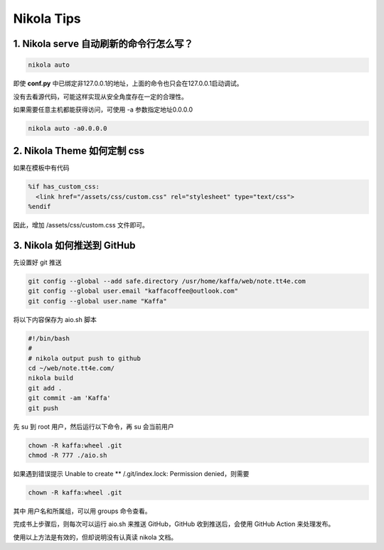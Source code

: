 .. title: Nikola Tips
.. slug: nikola-tips
.. date: 2023-11-27 19:34:15 UTC+08:00
.. tags: nikola
.. category: Tips
.. link: 
.. description: 这篇记录 Nikola 使用的小技巧
.. type: text

Nikola Tips
====================


1. Nikola serve 自动刷新的命令行怎么写？
--------------------------------------------------

.. code-block :: shell

  nikola auto

即使 **conf.py** 中已绑定非127.0.0.1的地址，上面的命令也只会在127.0.0.1启动调试。

没有去看源代码，可能这样实现从安全角度存在一定的合理性。

如果需要任意主机都能获得访问，可使用 -a 参数指定地址0.0.0.0

.. code-block :: shell

  nikola auto -a0.0.0.0
   

2. Nikola Theme 如何定制 css
--------------------------------------------------

如果在模板中有代码

.. code-block :: html+mako
  
  %if has_custom_css:
    <link href="/assets/css/custom.css" rel="stylesheet" type="text/css">
  %endif

因此，增加 /assets/css/custom.css 文件即可。


3. Nikola 如何推送到 GitHub
--------------------------------------------------

先设置好 git 推送

.. code-block :: sh

  git config --global --add safe.directory /usr/home/kaffa/web/note.tt4e.com
  git config --global user.email "kaffacoffee@outlook.com"
  git config --global user.name "Kaffa"


将以下内容保存为 aio.sh 脚本

.. code-block :: sh

  #!/bin/bash
  #
  # nikola output push to github
  cd ~/web/note.tt4e.com/
  nikola build
  git add .
  git commit -am 'Kaffa'
  git push

先 su 到 root 用户，然后运行以下命令，再 su 会当前用户

.. code-block :: sh 

  chown -R kaffa:wheel .git
  chmod -R 777 ./aio.sh

如果遇到错误提示 Unable to create ** /.git/index.lock: Permission denied，则需要

.. code-block :: sh

  chown -R kaffa:wheel .git  

其中 用户名和所属组，可以用 groups 命令查看。

完成书上步骤后，则每次可以运行 aio.sh 来推送 GitHub，GitHub 收到推送后，会使用 GitHub Action 来处理发布。


使用以上方法是有效的，但却说明没有认真读 nikola 文档。


